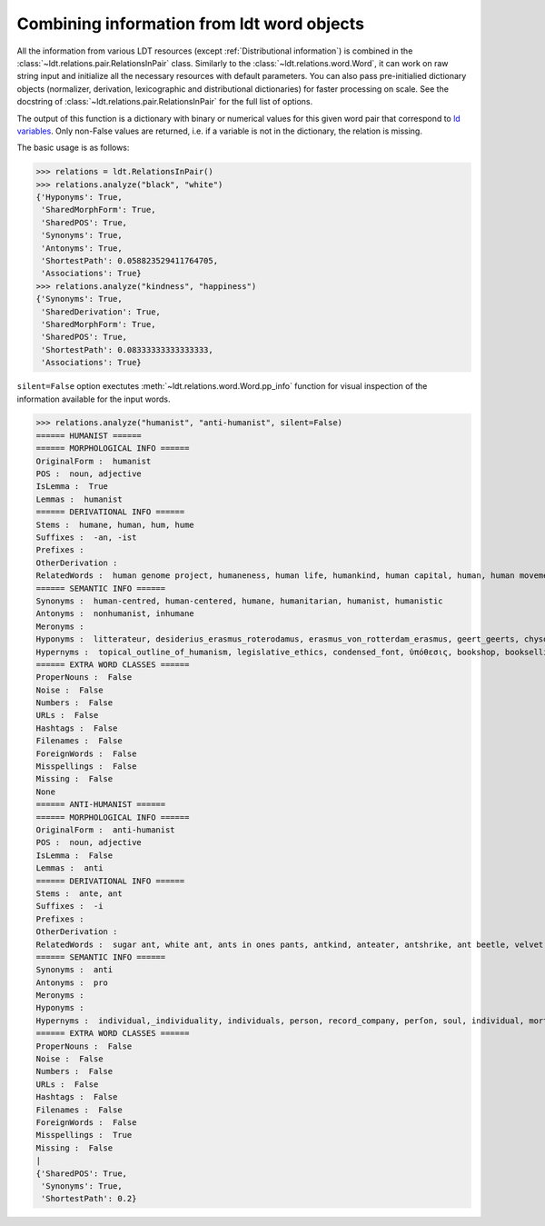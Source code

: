 ===========================================
Combining information from ldt word objects
===========================================

All the information from various LDT resources (except :ref:`Distributional information`)
is combined in the :class:`~ldt.relations.pair.RelationsInPair` class.
Similarly to the :class:`~ldt.relations.word.Word`, it can work on raw string input and initialize all the necessary
resources with default parameters. You can also pass pre-initialied dictionary objects (normalizer, derivation,
lexicographic and distributional dictionaries) for faster processing on scale. See the docstring of :class:`~ldt.relations.pair.RelationsInPair` for the full list of options.

The output of this function is a dictionary with binary or numerical values for this given word pair that correspond to `ld variables <http://ldtoolkit.space/ldscores/>`_. Only non-False values are returned, i.e. if a variable is not in the dictionary, the relation is missing.

The basic usage is as follows:

>>> relations = ldt.RelationsInPair()
>>> relations.analyze("black", "white")
{'Hyponyms': True,
 'SharedMorphForm': True,
 'SharedPOS': True,
 'Synonyms': True,
 'Antonyms': True,
 'ShortestPath': 0.058823529411764705,
 'Associations': True}
>>> relations.analyze("kindness", "happiness")
{'Synonyms': True,
 'SharedDerivation': True,
 'SharedMorphForm': True,
 'SharedPOS': True,
 'ShortestPath': 0.08333333333333333,
 'Associations': True}

``silent=False`` option exectutes :meth:`~ldt.relations.word.Word.pp_info` function for visual inspection of the information available for the input words.

>>> relations.analyze("humanist", "anti-humanist", silent=False)
====== HUMANIST ======
====== MORPHOLOGICAL INFO ======
OriginalForm :  humanist
POS :  noun, adjective
IsLemma :  True
Lemmas :  humanist
====== DERIVATIONAL INFO ======
Stems :  humane, human, hum, hume
Suffixes :  -an, -ist
Prefixes :
OtherDerivation :
RelatedWords :  human genome project, humaneness, human life, humankind, human capital, human, human movement, human death, humanity, human chorionic gonadotropin, human nature, human development, human immunodeficiency virus, human kind, human papillomavirus, humanize, human chattel, hummer, humming, inhuman, humanization, humanness, human condition, human botfly, humanism, human resources, hum, humanly, to err is human, human-computer interaction, hummingbird, inhumane, nonhuman, human insulin, non-human, human pyramid, humming-top, human race, human interest, humanist, human rights, human trafficking, human knot, human being, humanoid, humanizer, humanely, human behaviour, human relations
====== SEMANTIC INFO ======
Synonyms :  human-centred, human-centered, humane, humanitarian, humanist, humanistic
Antonyms :  nonhumanist, inhumane
Meronyms :
Hyponyms :  litterateur, desiderius_erasmus_roterodamus, erasmus_von_rotterdam_erasmus, geert_geerts, chysoloras,_manuel, d._erasmus, paul_kurtz, desidarius_erasmus, erasmus_of_rotterdam, raumsol, rotterdamensis, erasmus_roterodamus, intellectal, chrysoloras, philologist, gerhard_gerhards, humanist_marxism, public_intellectual, erasmus_rotterdam, man_of_letters, erasmus,_desiderius, disiderius_erasmus_of_rotterdam, roterodamus, eramus, intelligentsia, p._w._kurtz, erasmus_von_rotterdam, marxist-humanism, thinkers, well_read, erasmian, classicist, philologue, litterateur_engage, levi_fragell, homme_de_lettres, erasmus, marxist_humanist, bernat_metge, public_intellectuals, marxist_humanism, intelectual, homme_des_lettres, intellectuals, tudós, clerisy, gerrit_gerritszoon, desiderius_erasmus_of_rotterdam, optima, carlos_bernardo_gonzález_pecotche, optima_nova, institute_for_science_and_human_values, erasmism, carlos_bernardo_gonzalez_pecotche, literatus, desiderus_erasmus, desiderius_erasmus, littérateur, eupraxsophy, edwin_h._wilson, marxist_humanists, paul_kurts, prince_of_the_humanists, well-read, intellectual, manuel_chysoloras, littérateur_engagé, chrysoloras,_manuel, classical_scholar, eupraxsophies, ff_din, manuel_chrysoloras, eupraxosophy, eupraxophy
Hypernyms :  topical_outline_of_humanism, legislative_ethics, condensed_font, ὑπόθεσις, bookshop, bookselling, teachings, variable-width_font, humanists, secularhumanism, metric-compatible, code_of_ethics, sample_of_font, senior_seminar, possibility, theoretic, religious_doctrines, typographic_measurement, booksellers, bookseller, shadow_typeface, ethic, theories, myth_theorist, secular_humanitarianism, scholars, topic_outline_of_humanism, ascent, bookstores, printer_font, scholarly_method, schools_of_thought, 🗚, non-character_typefaces, hypothetically, type-face, ism, fount, merely_a_theory, draft:humanism, religious_doctrine, liberal_humanism, secular_rationalism, case, proportional_figures, secularism,_secular_humanism, intellectual_tradition, font_width, shadowed_typeface, type_font, face, humanized, seminar, hypoth, college_bookstore, tabular_figures, ethics_code, scholarly_person, theorized, hypothesis, antiquarian_bookseller, expert_set, scientific_humanism, hypotheses, codes_of_ethics, scientific_humanist, inline_font, shadowed_font, exponent, humanism, engraved_font, font_style, theory_of, school_of_thought, display_type, theoretical_approach, seminars, theorists, theorist, radical_humanism, type_face, antecedent, proportional_spacing, doctrine, secular_humanist, educational_organisation, stylistic_sets, theory_and_practice, typeface, bookman, hypothesized, student, type_faces, book_shops, scientific_question, book_retail, philosophy, myth_theories, non-proportional_font, book_sellers, proponent, political_doctrine, descent, theoretical_model, engraved_typeface, just_a_theory, intellectual_traditions, humanize, secular_humanism_old, alternative_theories, book_selling, optical_size, guided_experience, list_of_humanism_topics, stroke_weight, variable_width_font, alternative_theory, scientific_hypothesis, hypothesize, educational_organization, a_theory_of, bookshoppe, schoolbook_characters, variable-width, type, humanist, scholar, expert_font, ethical_codes, proportional_fonts, humanistic, scholarly, book_sales, secular_humanists, humanist_philosopher, book_shop, philosophical_system, scholarship, theoretical, progressive_humanist, advocate, secular_humanism, book_store, scholarly_research, stylistic_alternate, type-faces, font_family, shadow_font, school, display_typeface, stylistic_set, typeface_family, sale_of_books, book_sale, inline_typeface, doctrinal, optical_sizes, theory, theory_and_fact, embed_font, font, clawrite, typefaces, list_of_scientific_theories_and_laws, bookstore, seminar_college, advocator, theory-based_model, centaur_roman, font_weight, stylistic_alternates, doctrines, proportional_and_tabular_figures, 🗛, list_of_theories, font_sample, ethical_code, fonts
====== EXTRA WORD CLASSES ======
ProperNouns :  False
Noise :  False
Numbers :  False
URLs :  False
Hashtags :  False
Filenames :  False
ForeignWords :  False
Misspellings :  False
Missing :  False
None
====== ANTI-HUMANIST ======
====== MORPHOLOGICAL INFO ======
OriginalForm :  anti-humanist
POS :  noun, adjective
IsLemma :  False
Lemmas :  anti
====== DERIVATIONAL INFO ======
Stems :  ante, ant
Suffixes :  -i
Prefixes :
OtherDerivation :
RelatedWords :  sugar ant, white ant, ants in ones pants, antkind, anteater, antshrike, ant beetle, velvet ant, ante, ant-bed, antly, antbear, anthill, antlike, antbird, anting, ant cap, the ants pants, antlion
====== SEMANTIC INFO ======
Synonyms :  anti
Antonyms :  pro
Meronyms :
Hyponyms :
Hypernyms :  individual,_individuality, individuals, person, record_company, perſon, soul, individual, mortal, individuality_individual, personhood_theory, persons, somebody, someone, a_person, perſons
====== EXTRA WORD CLASSES ======
ProperNouns :  False
Noise :  False
Numbers :  False
URLs :  False
Hashtags :  False
Filenames :  False
ForeignWords :  False
Misspellings :  True
Missing :  False
|
{'SharedPOS': True,
 'Synonyms': True,
 'ShortestPath': 0.2}